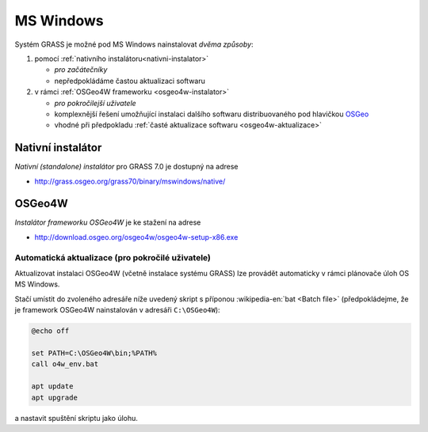 MS Windows
----------

Systém GRASS je možné pod MS Windows nainstalovat *dvěma způsoby*:

#. pomocí :ref:`nativního instalátoru<nativni-instalator>`

   * *pro začátečníky*
   * nepředpokládáme častou aktualizaci softwaru

#. v rámci :ref:`OSGeo4W frameworku <osgeo4w-instalator>`

   * *pro pokročilejší uživatele*
   * komplexnější řešení umožňující instalaci dalšího softwaru distribuovaného pod hlavičkou `OSGeo <http://www.osgeo.org/>`_
   * vhodné při předpokladu :ref:`časté aktualizace softwaru <osgeo4w-aktualizace>` 

.. _nativni-instalator:

Nativní instalátor
==================

*Nativní (standalone) instalátor* pro GRASS 7.0 je dostupný na adrese

* http://grass.osgeo.org/grass70/binary/mswindows/native/

.. noteadvanced:: 

   V případě nutnosti aktuálnější verze či testování
   nových vlastností je možné využít denní snapshoty
   instalátoru dostupných na adrese
   http://wingrass.fsv.cvut.cz/grass70.

.. figure:: images/wingrass-0.png
            :scale-latex: 50

            Spustíme instalátor.
   
.. figure:: images/wingrass-1.png
            :scale-latex: 50

            Potvrdíme licenci.
   
.. figure:: images/wingrass-2.png
            :scale-latex: 50
   
            Zvolíme adresář, kam se má GRASS nainstalovat.

.. _nativni-instalator-data:

.. figure:: images/wingrass-3.png
            :scale-latex: 50
           
	    Při první instalaci doporučujeme nainstalovat také
	    "Important Microsoft Runtime Libraries" a ukázkovou
	    geografickou datovou sadu pro GRASS "North Carolina".

..
   .. figure:: images/wingrass-4.png
               :scale-latex: 50
   .. figure:: images/wingrass-5.png
               :scale-latex: 50
   .. figure:: images/wingrass-6.png
               :scale-latex: 50
            
   .. figure:: images/wingrass-7.png
               :scale-latex: 50
            
	       GRASS můžeme automaticky spustit ...

.. figure:: images/wingrass-8.png
            :scale-latex: 50
            
            GRASS můžeme automaticky spustit z nabídky Start.

.. raw:: latex

   \clearpage
            
.. figure:: images/wingrass-9.png
            :scale-latex: 50
            
	    Úvodní obrazovka systému GRASS pro výběr tzv. :ref:`lokace
	    a mapsetu <struktura-dat>`.

.. _osgeo4w-instalator:

OSGeo4W
=======

*Instalátor frameworku OSGeo4W* je ke stažení na adrese

* http://download.osgeo.org/osgeo4w/osgeo4w-setup-x86.exe

.. figure:: images/osgeo4w-0.png
            :scale-latex: 50
                 
	    GRASS 7 nainstalujeme ze sekce ``Advanced Install``.

.. figure:: images/osgeo4w-1.png
            :scale-latex: 50

            Vybereme instalaci z Internetu
   
.. figure:: images/osgeo4w-2.png
            :scale-latex: 50
            
	    Zvolíme adresář, kam se má GRASS nainstalovat.

.. figure:: images/osgeo4w-3.png
            :scale-latex: 50

            Nastavíme cestu k adresáři, kam se budou stahovat data instalátoru.

..
   .. figure:: images/osgeo4w-4.png
      :scale-latex: 50

   .. figure:: images/osgeo4w-5.png
      :scale-latex: 50
                    
.. raw:: latex

   \clearpage
                             
.. figure:: images/osgeo4w-6.png
            :scale-latex: 50
            
	    Ze sekce ``Desktop`` vybereme balíček ``grass70`` či
	    případně ``grass70-dev`` (tzv. denní buildy) pokud
	    plánujeme software často aktualizovat a testovat tak
	    nejnovější funkce

.. figure:: images/osgeo4w-7.png
            :scale-latex: 50
            
	    Nutné závislosti (jako např. knihovna GDAL či Python) se
	    nainstalují automaticky.

           
.. figure:: images/osgeo4w-8.png
            :scale-latex: 50
            
	    Součástí instalace je i proprietární součást knihovny GDAL
	    ``szip``, kterou potvrdíme.

.. raw:: latex

   \clearpage

..   
   .. figure:: images/osgeo4w-9.png
               :scale-latex: 50
                             
   .. figure:: images/osgeo4w-10.png
               :scale-latex: 50
            
.. figure:: images/osgeo4w-11.png
            :scale-latex: 50
            
	    GRASS spustíme z nabídky Start ``OSGeo4W``.

.. noteadvanced::

   V rámci OSGeo4W frameworku je možné nainstalovat i *denní
   snapshoty* systému GRASS. To se hodí v případě, že potřebujete
   otestovat např. novou funkcionalitu, která není součástí stabilní
   verze.

   .. figure:: images/osgeo4w-12.png
            :scale-latex: 50
               
	    Ze sekce ``Desktop`` vybereme balíček ``grass70-dev``
            (denní snapshoty verze GRASS 7.0) nebo ``grass71-dev``
            (denní snapshoty verze GRASS 7.1).

..  _osgeo4w-aktualizace:

Automatická aktualizace (pro pokročilé uživatele)
^^^^^^^^^^^^^^^^^^^^^^^^^^^^^^^^^^^^^^^^^^^^^^^^^
Aktualizovat instalaci OSGeo4W (včetně instalace systému GRASS) lze provádět automaticky v rámci plánovače úloh OS MS Windows.

Stačí umístit do zvoleného adresáře níže uvedený skript s příponou
:wikipedia-en:`bat <Batch file>` (předpokládejme, že je framework
OSGeo4W nainstalován v adresáři ``C:\OSGeo4W``):

.. code-block:: bat

                @echo off

                set PATH=C:\OSGeo4W\bin;%PATH%
                call o4w_env.bat

                apt update
                apt upgrade

a nastavit spuštění skriptu jako úlohu.

..   
   .. figure:: images/osgeo4w-cronjob-0.png
      :scale-latex: 50
            
.. figure:: images/osgeo4w-cronjob-1.png
            :scale-latex: 50
            
	    Příklad pro spuštění aktualizace OSGeo4W každý den v 8h ráno.

..            
   .. figure:: images/osgeo4w-cronjob-2.png
               :scale-latex: 50
